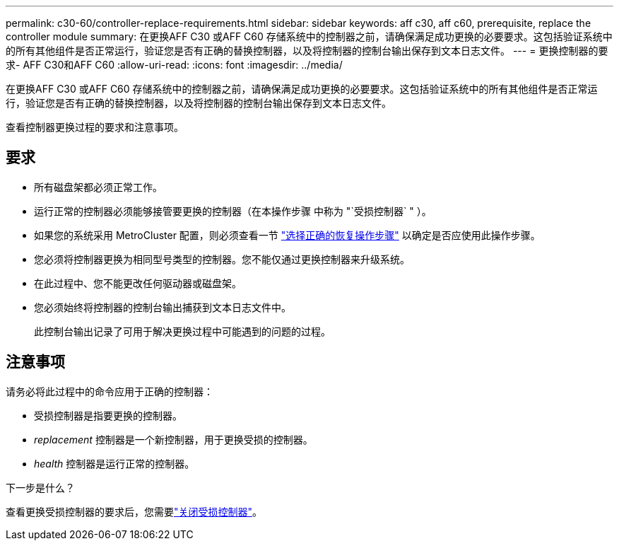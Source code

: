 ---
permalink: c30-60/controller-replace-requirements.html 
sidebar: sidebar 
keywords: aff c30, aff c60, prerequisite, replace the controller module 
summary: 在更换AFF C30 或AFF C60 存储系统中的控制器之前，请确保满足成功更换的必要要求。这包括验证系统中的所有其他组件是否正常运行，验证您是否有正确的替换控制器，以及将控制器的控制台输出保存到文本日志文件。 
---
= 更换控制器的要求- AFF C30和AFF C60
:allow-uri-read: 
:icons: font
:imagesdir: ../media/


[role="lead"]
在更换AFF C30 或AFF C60 存储系统中的控制器之前，请确保满足成功更换的必要要求。这包括验证系统中的所有其他组件是否正常运行，验证您是否有正确的替换控制器，以及将控制器的控制台输出保存到文本日志文件。

查看控制器更换过程的要求和注意事项。



== 要求

* 所有磁盘架都必须正常工作。
* 运行正常的控制器必须能够接管要更换的控制器（在本操作步骤 中称为 "`受损控制器` " ）。
* 如果您的系统采用 MetroCluster 配置，则必须查看一节 https://docs.netapp.com/us-en/ontap-metrocluster/disaster-recovery/concept_choosing_the_correct_recovery_procedure_parent_concept.html["选择正确的恢复操作步骤"] 以确定是否应使用此操作步骤。
* 您必须将控制器更换为相同型号类型的控制器。您不能仅通过更换控制器来升级系统。
* 在此过程中、您不能更改任何驱动器或磁盘架。
* 您必须始终将控制器的控制台输出捕获到文本日志文件中。
+
此控制台输出记录了可用于解决更换过程中可能遇到的问题的过程。





== 注意事项

请务必将此过程中的命令应用于正确的控制器：

* 受损控制器是指要更换的控制器。
* _replacement_ 控制器是一个新控制器，用于更换受损的控制器。
* _health_ 控制器是运行正常的控制器。


.下一步是什么？
查看更换受损控制器的要求后，您需要link:controller-replace-shutdown.html["关闭受损控制器"]。
